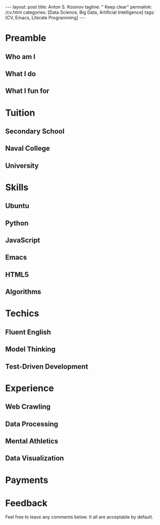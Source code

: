 #+BEGIN_HTML
---
layout: post
title: Anton S. Kosinov
tagline: " Keep clear"
permalink: /cv.html
categories: [Data Science, Big Data, Artificial Intelligence]
tags: [CV, Emacs, Literate Programming]
---
#+END_HTML
#+STARTUP: showall
#+OPTIONS: tags:nil num:nil \n:nil @:t ::t |:t ^:{} _:{} *:t

* Preamble

** Who am I

** What I do

** What I fun for

* Tuition

** Secondary School

** Naval College

** University

* Skills

** Ubuntu

** Python

** JavaScript

** Emacs

** HTML5

** Algorithms

* Techics

** Fluent English

** Model Thinking

** Test-Driven Development


* Experience

** Web Crawling

** Data Processing

** Mental Athletics

** Data Visualization

* Payments

* Feedback
  Feel free to leave any comments below. It all are acceptable by default.
  
